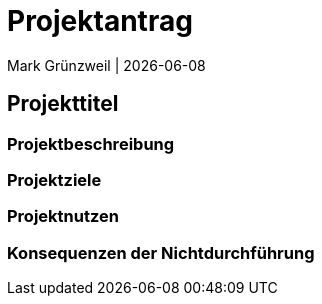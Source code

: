 = Projektantrag
Mark Grünzweil | {docdate}
ifndef::imagesdir[:imagesdir: images]

== Projekttitel

=== Projektbeschreibung

=== Projektziele

=== Projektnutzen

=== Konsequenzen der Nichtdurchführung
